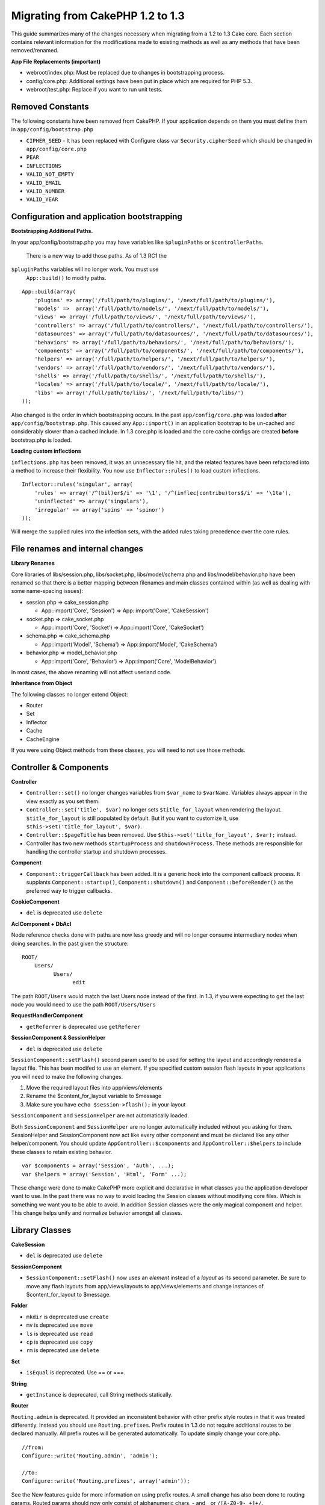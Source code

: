 Migrating from CakePHP 1.2 to 1.3
#################################

This guide summarizes many of the changes necessary when migrating from
a 1.2 to 1.3 Cake core. Each section contains relevant information for
the modifications made to existing methods as well as any methods that
have been removed/renamed.

**App File Replacements (important)**

-  webroot/index.php: Must be replaced due to changes in bootstrapping
   process.
-  config/core.php: Additional settings have been put in place which are
   required for PHP 5.3.
-  webroot/test.php: Replace if you want to run unit tests.

Removed Constants
=================

The following constants have been removed from CakePHP. If your
application depends on them you must define them in
``app/config/bootstrap.php``

-  ``CIPHER_SEED`` - It has been replaced with Configure class var
   ``Security.cipherSeed`` which should be changed in
   ``app/config/core.php``
-  ``PEAR``
-  ``INFLECTIONS``
-  ``VALID_NOT_EMPTY``
-  ``VALID_EMAIL``
-  ``VALID_NUMBER``
-  ``VALID_YEAR``

Configuration and application bootstrapping
===========================================

**Bootstrapping Additional Paths.**

In your app/config/bootstrap.php you may have variables like
``$pluginPaths`` or ``$controllerPaths``.
 There is a new way to add those paths. As of 1.3 RC1 the
``$pluginPaths`` variables will no longer work. You must use
 ``App::build()`` to modify paths.

::

    App::build(array(
        'plugins' => array('/full/path/to/plugins/', '/next/full/path/to/plugins/'),
        'models' =>  array('/full/path/to/models/', '/next/full/path/to/models/'),
        'views' => array('/full/path/to/views/', '/next/full/path/to/views/'),
        'controllers' => array('/full/path/to/controllers/', '/next/full/path/to/controllers/'),
        'datasources' => array('/full/path/to/datasources/', '/next/full/path/to/datasources/'),
        'behaviors' => array('/full/path/to/behaviors/', '/next/full/path/to/behaviors/'),
        'components' => array('/full/path/to/components/', '/next/full/path/to/components/'),
        'helpers' => array('/full/path/to/helpers/', '/next/full/path/to/helpers/'),
        'vendors' => array('/full/path/to/vendors/', '/next/full/path/to/vendors/'),
        'shells' => array('/full/path/to/shells/', '/next/full/path/to/shells/'),
        'locales' => array('/full/path/to/locale/', '/next/full/path/to/locale/'),
        'libs' => array('/full/path/to/libs/', '/next/full/path/to/libs/')
    ));

Also changed is the order in which bootstrapping occurs. In the past
``app/config/core.php`` was loaded **after**
``app/config/bootstrap.php``. This caused any ``App::import()`` in an
application bootstrap to be un-cached and considerably slower than a
cached include. In 1.3 core.php is loaded and the core cache configs are
created **before** bootstrap.php is loaded.

**Loading custom inflections**

``inflections.php`` has been removed, it was an unnecessary file hit,
and the related features have been refactored into a method to increase
their flexibility. You now use ``Inflector::rules()`` to load custom
inflections.

::

    Inflector::rules('singular', array(
        'rules' => array('/^(bil)er$/i' => '\1', '/^(inflec|contribu)tors$/i' => '\1ta'),
        'uninflected' => array('singulars'),
        'irregular' => array('spins' => 'spinor')
    ));

Will merge the supplied rules into the infection sets, with the added
rules taking precedence over the core rules.

File renames and internal changes
=================================

**Library Renames**

Core libraries of libs/session.php, libs/socket.php,
libs/model/schema.php and libs/model/behavior.php have been renamed so
that there is a better mapping between filenames and main classes
contained within (as well as dealing with some name-spacing issues):

-  session.php ⇒ cake\_session.php

   -  App::import('Core', 'Session') ⇒ App::import('Core',
      'CakeSession')

-  socket.php ⇒ cake\_socket.php

   -  App::import('Core', 'Socket') ⇒ App::import('Core', 'CakeSocket')

-  schema.php ⇒ cake\_schema.php

   -  App::import('Model', 'Schema') ⇒ App::import('Model',
      'CakeSchema')

-  behavior.php ⇒ model\_behavior.php

   -  App::import('Core', 'Behavior') ⇒ App::import('Core',
      'ModelBehavior')

In most cases, the above renaming will not affect userland code.

**Inheritance from Object**

The following classes no longer extend Object:

-  Router
-  Set
-  Inflector
-  Cache
-  CacheEngine

If you were using Object methods from these classes, you will need to
not use those methods.

Controller & Components
=======================

**Controller**

-  ``Controller::set()`` no longer changes variables from ``$var_name``
   to ``$varName``. Variables always appear in the view exactly as you
   set them.

-  ``Controller::set('title', $var)`` no longer sets
   ``$title_for_layout`` when rendering the layout.
   ``$title_for_layout`` is still populated by default. But if you want
   to customize it, use ``$this->set('title_for_layout', $var)``.

-  ``Controller::$pageTitle`` has been removed. Use
   ``$this->set('title_for_layout', $var);`` instead.

-  Controller has two new methods ``startupProcess`` and
   ``shutdownProcess``. These methods are responsible for handling the
   controller startup and shutdown processes.

**Component**

-  ``Component::triggerCallback`` has been added. It is a generic hook
   into the component callback process. It supplants
   ``Component::startup()``, ``Component::shutdown()`` and
   ``Component::beforeRender()`` as the preferred way to trigger
   callbacks.

**CookieComponent**

-  ``del`` is deprecated use ``delete``

**AclComponent + DbAcl**

Node reference checks done with paths are now less greedy and will no
longer consume intermediary nodes when doing searches. In the past given
the structure:

::

    ROOT/
        Users/
              Users/
                    edit

The path ``ROOT/Users`` would match the last Users node instead of the
first. In 1.3, if you were expecting to get the last node you would need
to use the path ``ROOT/Users/Users``

**RequestHandlerComponent**

-  ``getReferrer`` is deprecated use ``getReferer``

**SessionComponent & SessionHelper**

-  ``del`` is deprecated use ``delete``

``SessionComponent::setFlash()`` second param used to be used for
setting the layout and accordingly rendered a layout file. This has been
modifed to use an element. If you specified custom session flash layouts
in your applications you will need to make the following changes.

#. Move the required layout files into app/views/elements
#. Rename the $content\_for\_layout variable to $message
#. Make sure you have ``echo $session->flash();`` in your layout

``SessionComponent`` and ``SessionHelper`` are not automatically loaded.

Both ``SessionComponent`` and ``SessionHelper`` are no longer
automatically included without you asking for them. SessionHelper and
SessionComponent now act like every other component and must be declared
like any other helper/component. You should update
``AppController::$components`` and ``AppController::$helpers`` to
include these classes to retain existing behavior.

::

    var $components = array('Session', 'Auth', ...);
    var $helpers = array('Session', 'Html', 'Form' ...);

These change were done to make CakePHP more explicit and declarative in
what classes you the application developer want to use. In the past
there was no way to avoid loading the Session classes without modifying
core files. Which is something we want you to be able to avoid. In
addition Session classes were the only magical component and helper.
This change helps unify and normalize behavior amongst all classes.

Library Classes
===============

**CakeSession**

-  ``del`` is deprecated use ``delete``

**SessionComponent**

-  ``SessionComponent::setFlash()`` now uses an *element* instead of a
   *layout* as its second parameter. Be sure to move any flash layouts
   from app/views/layouts to app/views/elements and change instances of
   $content\_for\_layout to $message.

**Folder**

-  ``mkdir`` is deprecated use ``create``
-  ``mv`` is deprecated use ``move``
-  ``ls`` is deprecated use ``read``
-  ``cp`` is deprecated use ``copy``
-  ``rm`` is deprecated use ``delete``

**Set**

-  ``isEqual`` is deprecated. Use == or ===.

**String**

-  ``getInstance`` is deprecated, call String methods statically.

**Router**

``Routing.admin`` is deprecated. It provided an inconsistent behavior
with other prefix style routes in that it was treated differently.
Instead you should use ``Routing.prefixes``. Prefix routes in 1.3 do not
require additional routes to be declared manually. All prefix routes
will be generated automatically. To update simply change your core.php.

::

    //from:
    Configure::write('Routing.admin', 'admin');

    //to:
    Configure::write('Routing.prefixes', array('admin'));

See the New features guide for more information on using prefix routes.
A small change has also been done to routing params. Routed params
should now only consist of alphanumeric chars, - and \_ or
``/[A-Z0-9-_+]+/``.

::

    Router::connect('/:$%@#param/:action/*', array(...)); // BAD
    Router::connect('/:can/:anybody/:see/:m-3/*', array(...)); //Acceptable

For 1.3 the internals of the Router were heavily refactored to increase
performance and reduce code clutter. The side effect of this is two
seldom used features were removed, as they were problematic and buggy
even with the existing code base. First path segments using full regular
expressions was removed. You can no longer create routes like

::

    Router::connect('/([0-9]+)-p-(.*)/', array('controller' => 'products', 'action' => 'show'));

These routes complicated route compilation and impossible to reverse
route. If you need routes like this, it is recommended that you use
route parameters with capture patterns. Next mid-route greedy star
support has been removed. It was previously possible to use a greedy
star in the middle of a route.

::

    Router::connect(
        '/pages/*/:event',
        array('controller' => 'pages', 'action' => 'display'), 
        array('event' => '[a-z0-9_-]+')
    );

This is no longer supported as mid-route greedy stars behaved
erratically, and complicated route compiling. Outside of these two
edge-case features and the above changes the router behaves exactly as
it did in 1.2

Also, people using the 'id' key in array-form URLs will notice that
Router::url() now treats this as a named parameter. If you previously
used this approach for passing the ID parameter to actions, you will
need to rewrite all your $html->link() and $this->redirect() calls to
reflect this change.

::

    // old format:
    $url = array('controller' => 'posts', 'action' => 'view', 'id' => $id);
    // use cases:
    Router::url($url);
    $html->link($url);
    $this->redirect($url);
    // 1.2 result:
    /posts/view/123
    // 1.3 result:
    /posts/view/id:123
    // correct format:
    $url = array('controller' => 'posts', 'action' => 'view', $id);

**Dispatcher**

``Dispatcher`` is no longer capable of setting a controller's
layout/viewPath with request parameters. Control of these properties
should be handled by the Controller, not the Dispatcher. This feature
was also undocumented, and untested.

**Debugger**

-  ``Debugger::checkSessionKey()`` has been renamed to
   ``Debugger::checkSecurityKeys()``
-  Calling ``Debugger::output("text")`` no longer works. Use
   ``Debugger::output("txt")``.

**Object**

-  ``Object::$_log`` has been removed. ``CakeLog::write`` is now called
   statically. See :doc:`/The-Manual/Common-Tasks-With-CakePHP/Logging` for more
   information on changes made to logging.

**Sanitize**

-  ``Sanitize::html()`` now actually always returns escaped strings. In
   the past using the ``$remove`` parameter would skip entity encoding,
   returning possibly dangerous content.
-  ``Sanitize::clean()`` now has a ``remove_html`` option. This will
   trigger the ``strip_tags`` feature of ``Sanitize::html()``, and must
   be used in conjunction with the ``encode`` parameter.

**Configure and App**

-  Configure::listObjects() replaced by App::objects()
-  Configure::corePaths() replaced by App::core()
-  Configure::buildPaths() replaced by App::build()
-  Configure no longer manages paths.
-  Configure::write('modelPaths', array...) replaced by
   App::build(array('models' => array...))
-  Configure::read('modelPaths') replaced by App::path('models')
-  There is no longer a debug = 3. The controller dumps generated by
   this setting often caused memory consumption issues making it an
   impractical and unusable setting. The ``$cakeDebug`` variable has
   also been removed from ``View::renderLayout`` You should remove this
   variable reference to avoid errors.
-  ``Configure::load()`` can now load configuration files from plugins.
   Use ``Configure::load('plugin.file');`` to load configuration files
   from plugins. Any configuration files in your application that use
   ``.`` in the name should be updated to use ``_``

**Cache**

In addition to being able to load CacheEngines from app/libs or plugins,
Cache underwent some refactoring for CakePHP1.3. These refactorings
focused around reducing the number and frequency of method calls. The
end result was a significant performance improvement with only a few
minor API changes which are detailed below.

The changes in Cache removed the singletons used for each Engine type,
and instead an engine instance is made for each unique key created with
``Cache::config()``. Since engines are not singletons anymore,
``Cache::engine()`` was not needed and was removed. In addition
``Cache::isInitialized()`` now checks cache *configuration names*, not
cache *engine names*. You can still use ``Cache::set()`` or
``Cache::engine()`` to modify cache configurations. Also checkout the
:doc:`/New-features-in-CakePHP-1-3` for more
information on the additional methods added to ``Cache``.

It should be noted that using an app/libs or plugin cache engine for the
default cache config can cause performance issues as the import that
loads these classes will always be uncached. It is recommended that you
either use one of the core cache engines for your ``default``
configuration, or manually include the cache engine class before
configuring it. Furthermore any non-core cache engine configurations
should be done in ``app/config/bootstrap.php`` for the same reasons
detailed above.

Model Databases and Datasources
===============================

**Model**

-  ``Model::del()`` and ``Model::remove()`` have been removed in favor
   of ``Model::delete()``, which is now the canonical delete method.
-  ``Model::findAll``, findCount, findNeighbours, removed.
-  Dynamic calling of setTablePrefix() has been removed. tableprefix
   should be with the ``$tablePrefix`` property, and any other custom
   construction behavior should be done in an overridden
   ``Model::__construct()``.
-  ``DboSource::query()`` now throws warnings for un-handled model
   methods, instead of trying to run them as queries. This means, people
   starting transactions improperly via the ``$this->Model->begin()``
   syntax will need to update their code so that it accesses the model's
   DataSource object directly.
-  Missing validation methods will now trigger errors in development
   mode.
-  Missing behaviors will now trigger a cakeError.
-  ``Model::find(first)`` will no longer use the id property for default
   conditions if no conditions are supplied and id is not empty. Instead
   no conditions will be used
-  For Model::saveAll() the default value for option 'validate' is now
   'first' instead of true

**Datasources**

-  DataSource::exists() has been refactored to be more consistent with
   non-database backed datasources. Previously, if you set
   ``var $useTable = false; var $useDbConfig = 'custom';``, it was
   impossible for ``Model::exists()`` to return anything but false. This
   prevented custom datasources from using ``create()`` or ``update()``
   correctly without some ugly hacks. If you have custom datasources
   that implement ``create()``, ``update()``, and ``read()`` (since
   ``Model::exists()`` will make a call to ``Model::find('count')``,
   which is passed to ``DataSource::read()``), make sure to re-run your
   unit tests on 1.3.

**Databases**

Most database configurations no longer support the 'connect' key (which
has been deprecated since pre-1.2). Instead, set
``'persistent' => true`` or false to determine whether or not a
persistent database connection should be used

**SQL log dumping**

A commonly asked question is how can one disable or remove the SQL log
dump at the bottom of the page?. In previous versions the HTML SQL log
generation was buried inside DboSource. For 1.3 there is a new core
element called ``sql_dump``. ``DboSource`` no longer automatically
outputs SQL logs. If you want to output SQL logs in 1.3, do the
following:

::

    <?php echo $this->element('sql_dump'); ?>

You can place this element anywhere in your layout or view. The
``sql_dump`` element will only generate output when
``Configure::read('debug')`` is equal to 2. You can of course customize
or override this element in your app by creating
``app/views/elements/sql_dump.ctp``.

View and Helpers
================

**View**

-  ``View::renderElement`` removed. Use ``View::element()`` instead.
-  Automagic support for ``.thtml`` view file extension has been removed
   either declare ``$this->ext = 'thtml';`` in your controllers, or
   rename your views to use ``.ctp``
-  ``View::set('title', $var)`` no longer sets ``$title_for_layout``
   when rendering the layout. ``$title_for_layout`` is still populated
   by default. But if you want to customize it, use
   ``$this->set('title_for_layout', $var)``.
-  ``View::$pageTitle`` has been removed. Use
   ``$this->set('title_for_layout', $var);`` instead.
-  The ``$cakeDebug`` layout variable associated with debug = 3 has been
   removed. Remove it from your layouts as it will cause errors. Also
   see the notes related to SQL log dumping and Configure for more
   information.

All core helpers no longer use ``Helper::output()``. The method was
inconsistently used and caused output issues with many of FormHelper's
methods. If you previously overrode ``AppHelper::output()`` to force
helpers to auto-echo you will need to update your view files to manually
echo helper output.

**TextHelper**

-  ``TextHelper::trim()`` is deprecated, used ``truncate()`` instead.
-  ``TextHelper::highlight()`` no longer has:
-  an ``$highlighter`` parameter. Use ``$options['format']`` instead.
-  an ``$considerHtml``\ parameter. Use ``$options['html']`` instead.
-  ``TextHelper::truncate()`` no longer has:
-  an ``$ending`` parameter. Use ``$options['ending']`` instead.
-  an ``$exact`` parameter. Use ``$options['exact']`` instead.
-  an ``$considerHtml``\ parameter. Use ``$options['html']`` instead.

**PaginatorHelper**

PaginatorHelper has had a number of enhancements applied to make styling
easier.
 ``prev()``, ``next()``, ``first()`` and ``last()``

The disabled state of these methods now defaults to ``<span>`` tags
instead of ``<div>`` tags.

passedArgs are now auto merged with url options in paginator.

``sort()``, ``prev()``, ``next()`` now add additional class names to the
generated html. ``prev()`` adds a class of prev. ``next()`` adds a class
of next. ``sort()`` will add the direction currently being sorted,
either asc or desc.

**FormHelper**

-  ``FormHelper::dateTime()`` no longer has a ``$showEmpty`` parameter.
   Use ``$attributes['empty']`` instead.
-  ``FormHelper::year()`` no longer has a ``$showEmpty`` parameter. Use
   ``$attributes['empty']`` instead.
-  ``FormHelper::month()`` no longer has a ``$showEmpty`` parameter. Use
   ``$attributes['empty']`` instead.
-  ``FormHelper::day()`` no longer has a ``$showEmpty`` parameter. Use
   ``$attributes['empty']`` instead.
-  ``FormHelper::minute()`` no longer has a ``$showEmpty`` parameter.
   Use ``$attributes['empty']`` instead.
-  ``FormHelper::meridian()`` no longer has a ``$showEmpty`` parameter.
   Use ``$attributes['empty']`` instead.
-  ``FormHelper::select()`` no longer has a ``$showEmpty`` parameter.
   Use ``$attributes['empty']`` instead.
-  Default urls generated by form helper no longer contain 'id'
   parameter. This makes default urls more consistent with documented
   userland routes. Also enables reverse routing to work in a more
   intuitive fashion with default FormHelper urls.
-  ``FormHelper::submit()`` Can now create other types of inputs other
   than type=submit. Use the type option to control the type of input
   generated.
-  ``FormHelper::button()`` Now creates ``<button>`` elements instead of
   reset or clear inputs. If you want to generate those types of inputs
   use ``FormHelper::submit()`` with a ``'type' => 'reset'`` option for
   example.
-  ``FormHelper::secure()`` and ``FormHelper::create()`` no longer
   create hidden fieldset elements. Instead they create hidden div
   elements. This improves validation with HTML4.

Also be sure to check the :doc:`/The-Manual/Core-Helpers/Form` for additional changes and
new features in the FormHelper.

**HtmlHelper**

-  ``HtmlHelper::meta()`` no longer has an ``$inline`` parameter. It has
   been merged with the ``$options`` array.
-  ``HtmlHelper::link()`` no longer has an ``$escapeTitle`` parameter.
   Use ``$options['escape']`` instead.
-  ``HtmlHelper::para()`` no longer has an ``$escape`` parameter. Use
   ``$options['escape']`` instead.
-  ``HtmlHelper::div()`` no longer has an ``$escape`` parameter. Use
   ``$options['escape']`` instead.
-  ``HtmlHelper::tag()`` no longer has an ``$escape`` parameter. Use
   ``$options['escape']`` instead.
-  ``HtmlHelper::css()`` no longer has an ``$inline`` parameter. Use
   ``$options['inline']`` instead.

**SessionHelper**

-  ``flash()`` no longer auto echos. You must add an
   ``echo $session->flash();`` to your session->flash() calls. flash()
   was the only helper method that auto outputted, and was changed to
   create consistency in helper methods.

**CacheHelper**

CacheHelper's interactions with ``Controller::$cacheAction`` has changed
slightly. In the past if you used an array for ``$cacheAction`` you were
required to use the routed url as the keys, this caused caching to break
whenever routes were changed. You also could set different cache
durations for different passed argument values, but not different named
parameters or query string parameters. Both of these
limitations/inconsistencies have been removed. You now use the
controller's action names as the keys for ``$cacheAction``. This makes
configuring ``$cacheAction`` easier as its no longer coupled to the
routing, and allows cacheAction to work with all custom routing. If you
need to have custom cache durations for specific argument sets you will
need to detect and update cacheAction in your controller.

**TimeHelper**

TimeHelper has been refactored to make it more i18n friendly. Internally
almost all calls to date() have been replaced by strftime(). The new
method TimeHelper::i18nFormat() has been added and will take
localization data from a LC\_TIME locale definition file in app/locale
following the POSIX standard. These are the changes made in the
TimeHelper API:

-  TimeHelper::format() can now take a time string as first parameter
   and a format string as the second one, the format must be using the
   strftime() style. When called with this parameter order it will try
   to automatically convert the date format into the preferred one for
   the current locale. It will also take parameters as in 1.2.x version
   to be backwards compatible, but in this case format string must be
   compatible with date().
-  TimeHelper::i18nFormat() has been added

**Deprecated Helpers**

Both the JavascriptHelper and the AjaxHelper are deprecated, and the
JsHelper + HtmlHelper should be used in their place.

You should replace

-  ``$javascript->link()`` with ``$html->script()``
-  ``$javascript->codeBlock()`` with ``$html->scriptBlock()`` or
   ``$html->scriptStart()`` and ``$html->scriptEnd()`` depending on your
   usage.

Console and shells
==================

**Shell**

``Shell::getAdmin()`` has been moved up to ``ProjectTask::getAdmin()``

**Schema shell**

-  ``cake schema run create`` has been renamed to ``cake schema create``
-  ``cake schema run update`` has been renamed to ``cake schema update``

**Console Error Handling**

The shell dispatcher has been modified to exit with a ``1`` status code
if the method called on the shell explicitly returns ``false``.
Returning anything else results in a ``0`` status code. Before the value
returned from the method was used directly as the status code for
exiting the shell.

Shell methods which are returning ``1`` to indicate an error should be
updated to return ``false`` instead.

``Shell::error()`` has been modified to exit with status code 1 after
printing the error message which now uses a slightly different
formatting.

::

    $this->error('Invalid Foo', 'Please provide bar.');
    // outputs:
    Error: Invalid Foo
    Please provide bar.
    // exits with status code 1

``ShellDispatcher::stderr()`` has been modified to not prepend Error: to
the message anymore. It's signature is now similar to
``Shell::stdout()``.

**ShellDispatcher::shiftArgs()**

The method has been modified to return the shifted argument. Before if
no arguments were available the method was returning false, it now
returns null. Before if arguments were available the method was
returning true, it now returns the shifted argument instead.

Vendors, Test Suite & schema
============================

**vendors/css, vendors/js, and vendors/img**

Support for these three directories, both in ``app/vendors`` as well as
``plugin/vendors`` has been removed. They have been replaced with plugin
and theme webroot directories.

**Test Suite and Unit Tests**

Group tests should now extend TestSuite instead of the deprecated
GroupTest class. If your Group tests do not run, you will need to update
the base class.

**Vendor, plugin and theme assets**

Vendor asset serving has been removed in 1.3 in favour of plugin and
theme webroot directories.

Schema files used with the SchemaShell have been moved to
``app/config/schema`` instead of ``app/config/sql`` Although
``config/sql`` will continue to work in 1.3, it will not in future
versions, it is recommend that the new path is used.
